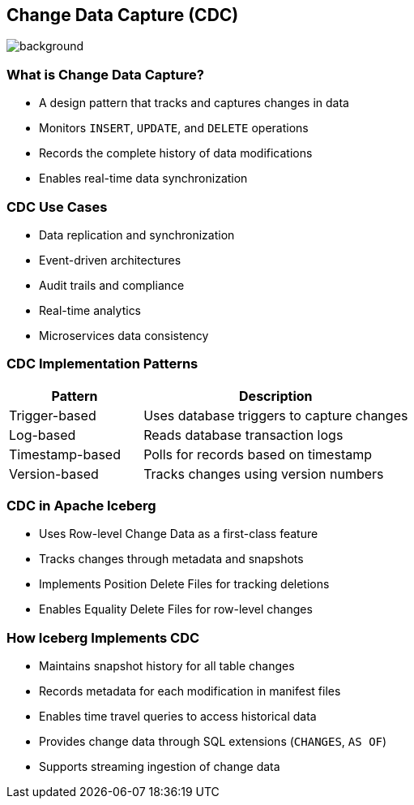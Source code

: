 ifndef::imagesdir[:imagesdir: ../images]

[.chapter]
== Change Data Capture (CDC)
image::iStock-1181695869.jpg[background, size=cover]

=== What is Change Data Capture?

* A design pattern that tracks and captures changes in data
* Monitors `INSERT`, `UPDATE`, and `DELETE` operations
* Records the complete history of data modifications
* Enables real-time data synchronization

=== CDC Use Cases

* Data replication and synchronization
* Event-driven architectures
* Audit trails and compliance
* Real-time analytics
* Microservices data consistency

=== CDC Implementation Patterns

[cols="1,2",options="header"]
|===
| Pattern | Description
| Trigger-based | Uses database triggers to capture changes
| Log-based | Reads database transaction logs
| Timestamp-based | Polls for records based on timestamp
| Version-based | Tracks changes using version numbers
|===

=== CDC in Apache Iceberg

* Uses Row-level Change Data as a first-class feature
* Tracks changes through metadata and snapshots
* Implements Position Delete Files for tracking deletions
* Enables Equality Delete Files for row-level changes

=== How Iceberg Implements CDC

* Maintains snapshot history for all table changes
* Records metadata for each modification in manifest files
* Enables time travel queries to access historical data
* Provides change data through SQL extensions (`CHANGES`, `AS OF`)
* Supports streaming ingestion of change data

